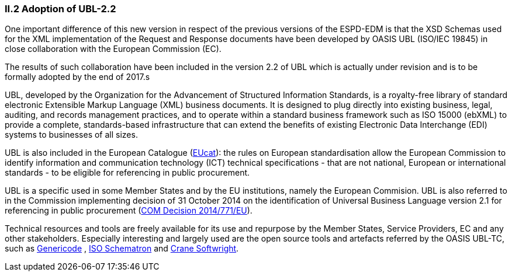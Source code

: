 [.text-left]
=== II.2 Adoption of UBL-2.2

One important difference of this new version in respect of the previous versions of the ESPD-EDM is that the XSD Schemas used for the XML implementation of the Request and Response documents have been developed by OASIS UBL (ISO/IEC 19845) in close collaboration with the European Commission (EC).

The results of such collaboration have been included in the version 2.2 of UBL which is actually under revision and is to be formally adopted by the end of 2017.s

UBL, developed by the Organization for the Advancement of Structured Information Standards, is a royalty-free library of standard electronic Extensible Markup Language (XML) business documents. It is designed to plug directly into existing business, legal, auditing, and records management practices, and to operate within a standard business framework such as ISO 15000 (ebXML) to provide a complete, standards-based infrastructure that can extend the benefits of existing Electronic Data Interchange (EDI) systems to businesses of all sizes.

UBL is also included in the European Catalogue  (https://joinup.ec.europa.eu/community/european_catalogue/description[EUcat]): the rules on European standardisation allow the European Commission to identify information and communication technology (ICT) technical specifications - that are not national, European or international standards - to be eligible for referencing in public procurement.

UBL is a specific used in some Member States and by the EU institutions, namely the European Commision. UBL is also referred to in the Commission implementing decision of 31 October 2014 on the identification of Universal Business Language version 2.1 for referencing in public procurement  (http://eur-lex.europa.eu/legal-content/EN/TXT/PDF/?uri=CELEX:32014D0771&from=EN[COM Decision 2014/771/EU]).

Technical resources and tools are freely available for its use and repurpose by the Member States, Service Providers, EC and any other stakeholders. Especially interesting and largely used are the open source tools and artefacts referred by the OASIS UBL-TC, such as https://www.oasis-open.org/committees/tc_home.php?wg_abbrev=codelist[Genericode] , http://schematron.com/[ISO Schematron]  and http://www.cranesoftwrights.com/[Crane Softwright]. 